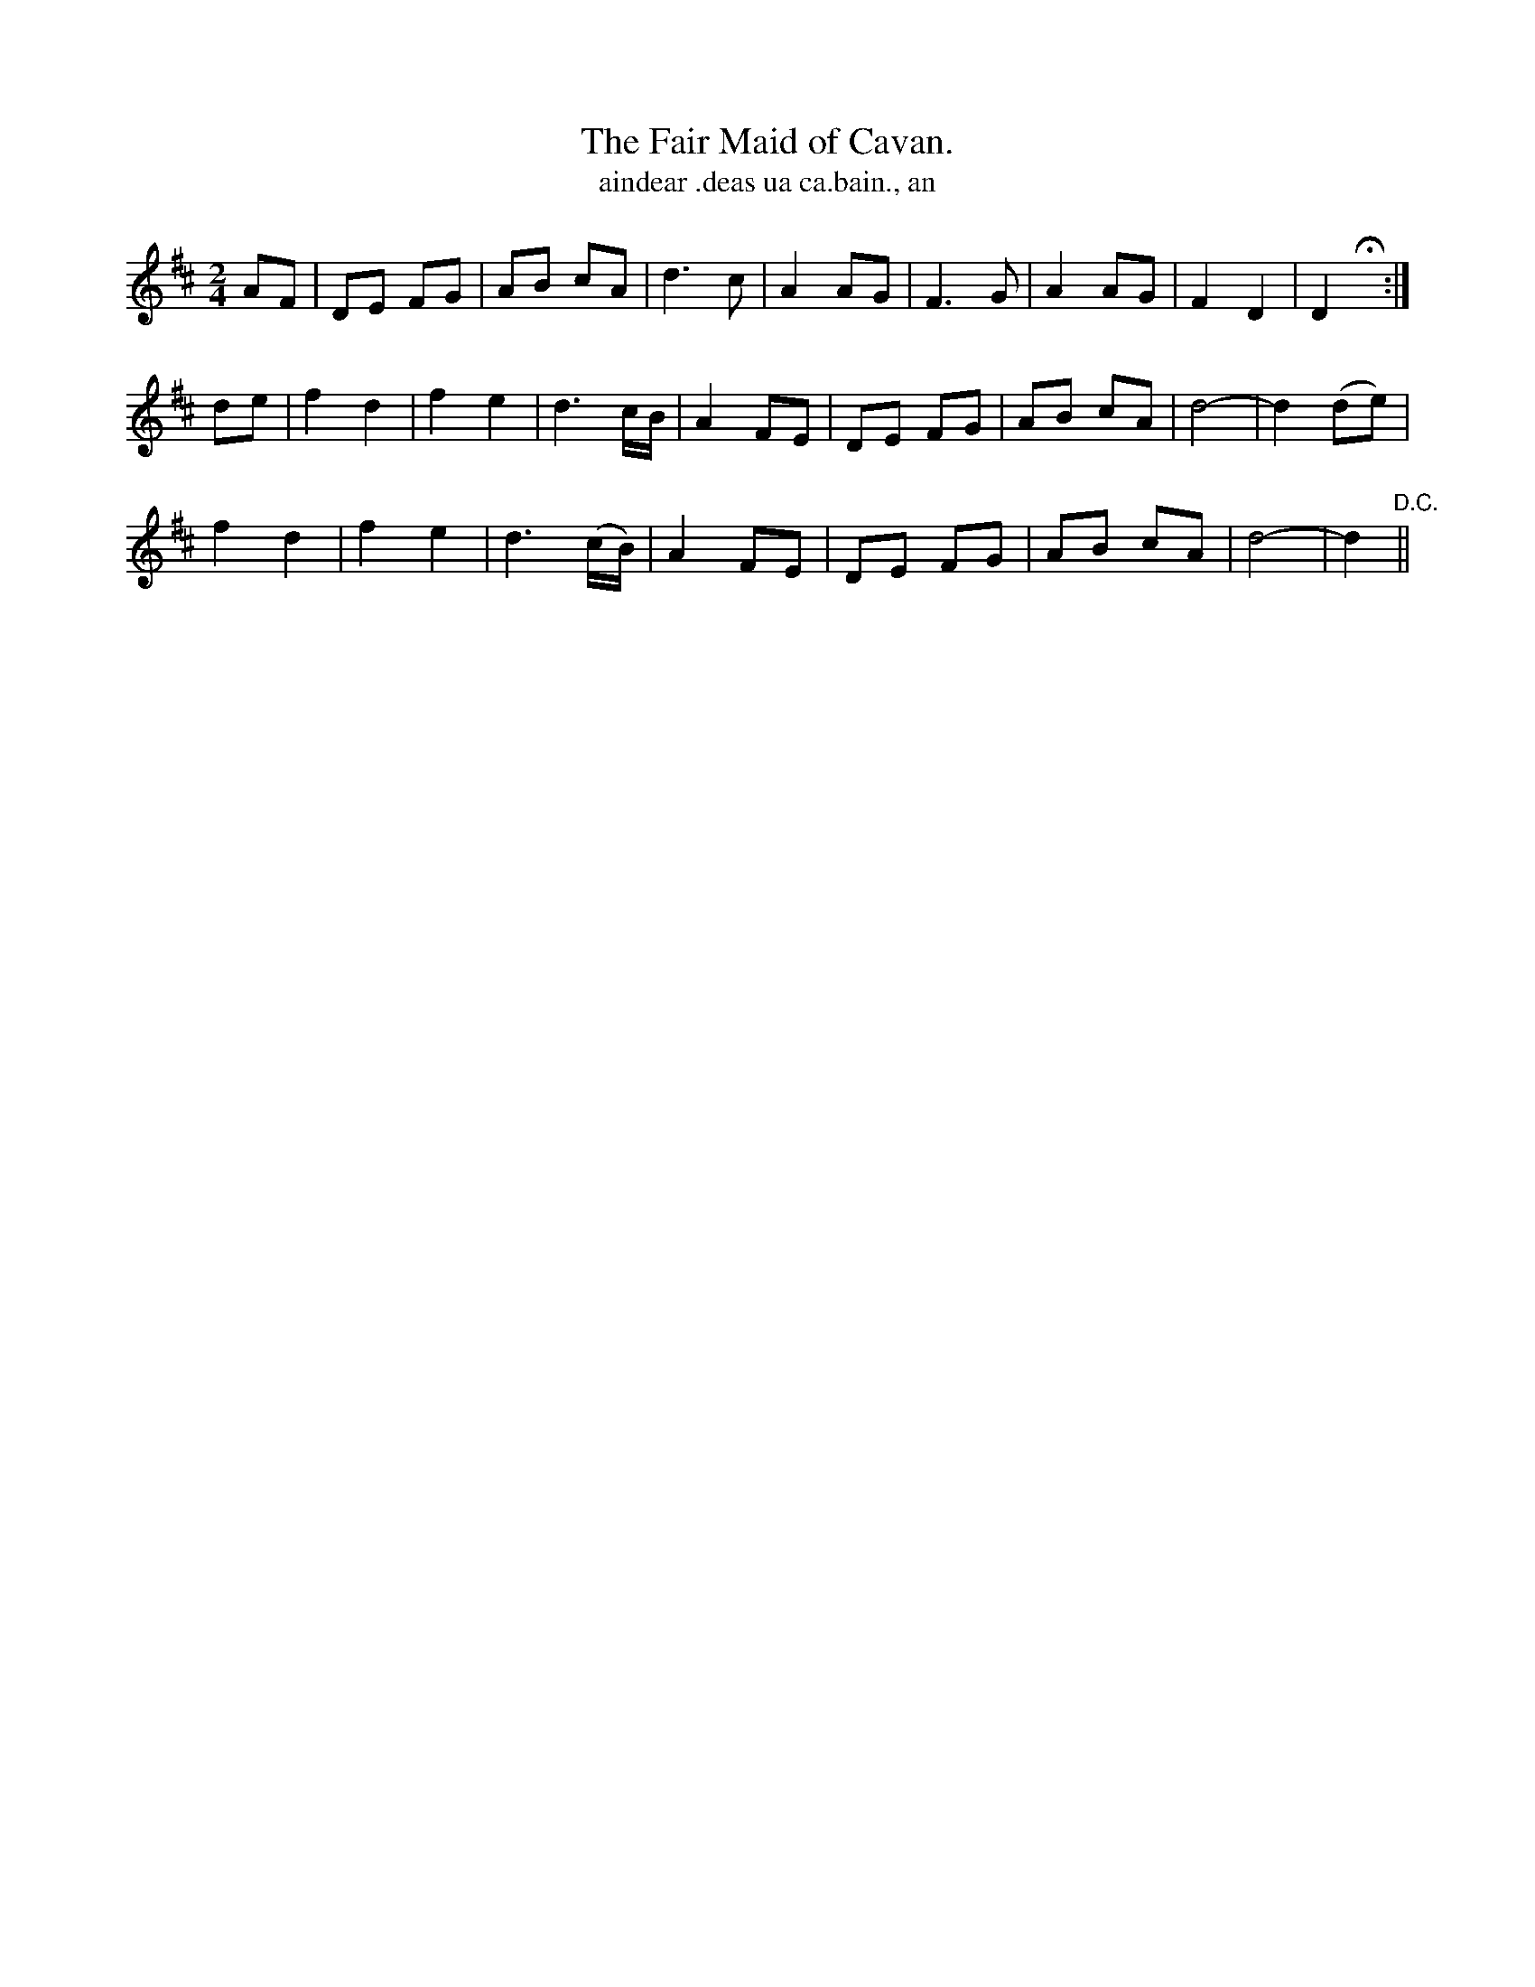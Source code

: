 X:578
T:Fair Maid of Cavan., The
T:aindear .deas ua ca.bain., an
N:Slow." "Collected from Ryan."
B:O'Neill's 578
M:2/4
L:1/8
%Q:90
K:D
AF|">"DE FG|">"AB cA|">"d3 c|A2 AG|F3G|A2 AG|F2 D2|D2 Hx:|
de|">"f2 d2|">"f2 e2|">"d3 c/B/|A2 FE|">"DE FG|">"AB cA|d4-|d2 (de)|
">"f2 d2|">"f2 e2|d3 (c/B/)|A2 FE|">"DE FG|">"AB cA|d4-|d2 "D.C."||

